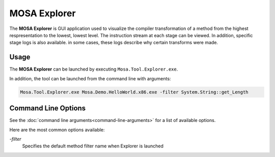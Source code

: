 #############
MOSA Explorer
#############

The **MOSA Explorer** is GUI application used to visualize the compiler transformation of a method from the highest respresentation to the lowest, lowest level. The instruction stream at each stage can be viewed. In addition, specific stage logs is also available. in some cases, these logs describe why certain transforms were made.

.. image:: images/mosa-explorer.png

Usage
------

The **MOSA Explorer** can be launched by executing ``Mosa.Tool.Explorer.exe``. 

In addition, the tool can be launched from the command line with arguments:

.. code-block:: text

	Mosa.Tool.Explorer.exe Mosa.Demo.HelloWorld.x86.exe -filter System.String::get_Length

Command Line Options
--------------------

See the :doc:`command line arguments<command-line-arguments>` for a list of available options.

Here are the most common options available:

`-filter`
	Specifies the default method filter name when Explorer is launched
